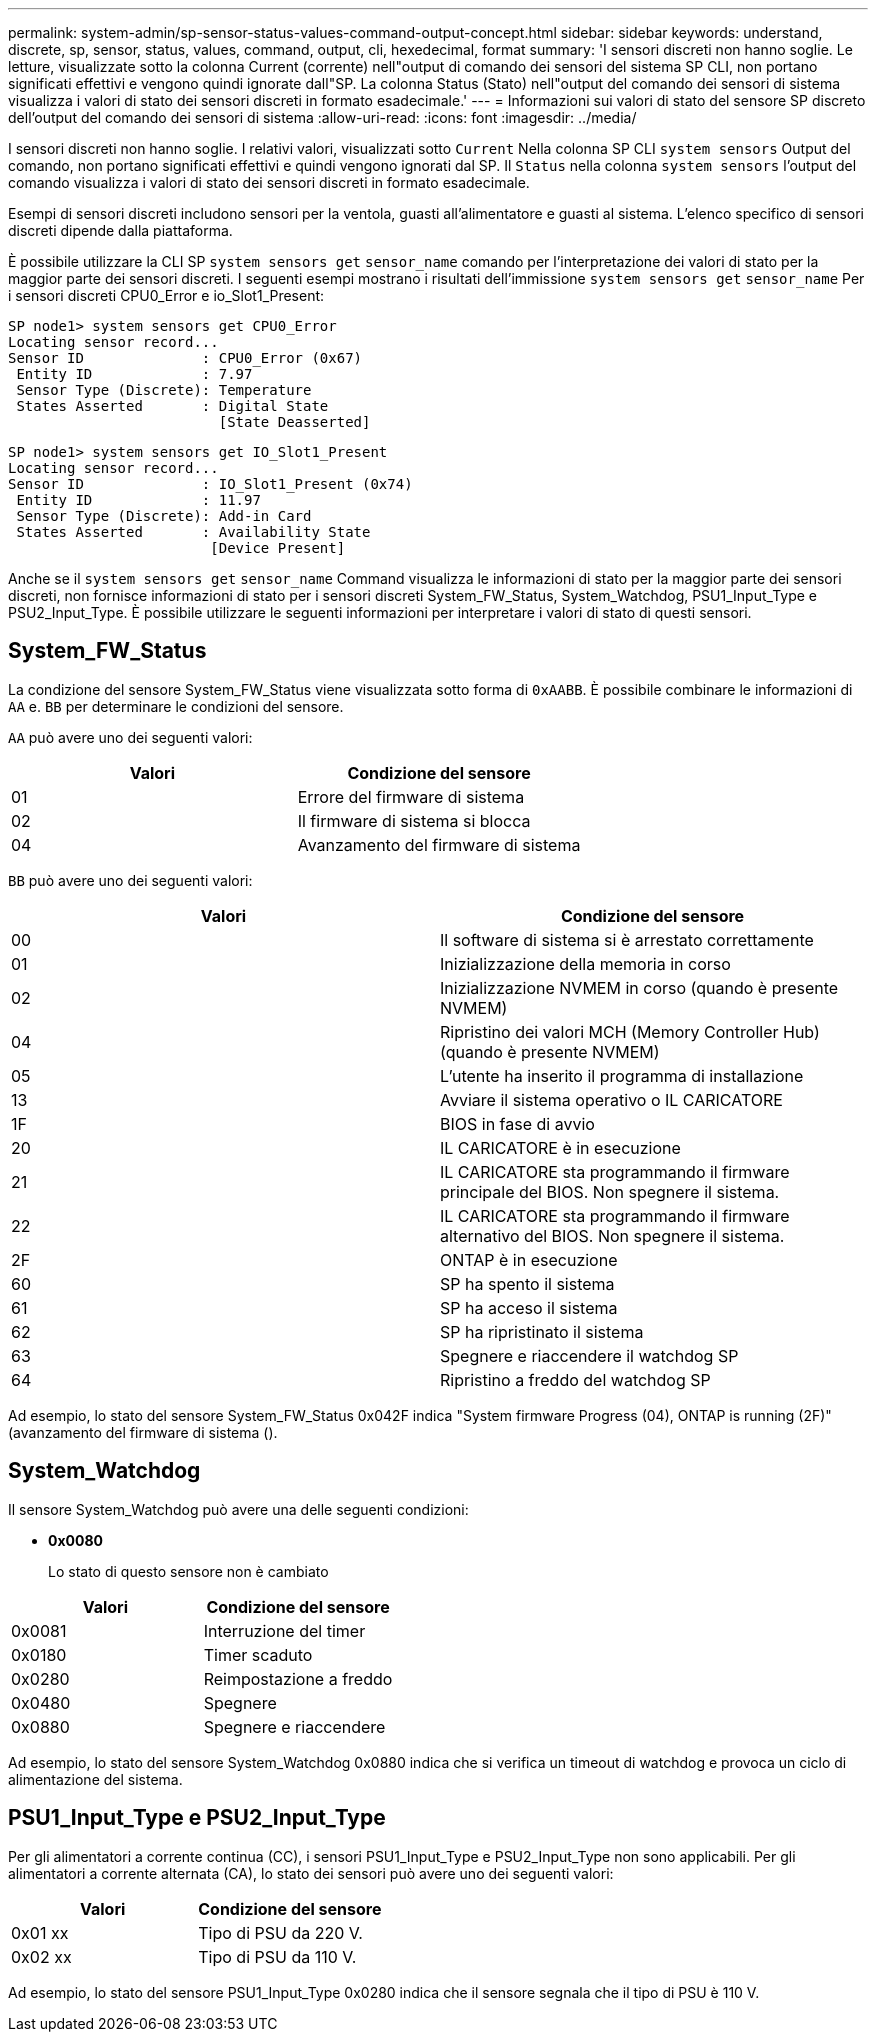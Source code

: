 ---
permalink: system-admin/sp-sensor-status-values-command-output-concept.html 
sidebar: sidebar 
keywords: understand, discrete, sp, sensor, status, values, command, output, cli, hexedecimal, format 
summary: 'I sensori discreti non hanno soglie. Le letture, visualizzate sotto la colonna Current (corrente) nell"output di comando dei sensori del sistema SP CLI, non portano significati effettivi e vengono quindi ignorate dall"SP. La colonna Status (Stato) nell"output del comando dei sensori di sistema visualizza i valori di stato dei sensori discreti in formato esadecimale.' 
---
= Informazioni sui valori di stato del sensore SP discreto dell'output del comando dei sensori di sistema
:allow-uri-read: 
:icons: font
:imagesdir: ../media/


[role="lead"]
I sensori discreti non hanno soglie. I relativi valori, visualizzati sotto `Current` Nella colonna SP CLI `system sensors` Output del comando, non portano significati effettivi e quindi vengono ignorati dal SP. Il `Status` nella colonna `system sensors` l'output del comando visualizza i valori di stato dei sensori discreti in formato esadecimale.

Esempi di sensori discreti includono sensori per la ventola, guasti all'alimentatore e guasti al sistema. L'elenco specifico di sensori discreti dipende dalla piattaforma.

È possibile utilizzare la CLI SP `system sensors get` `sensor_name` comando per l'interpretazione dei valori di stato per la maggior parte dei sensori discreti. I seguenti esempi mostrano i risultati dell'immissione `system sensors get` `sensor_name` Per i sensori discreti CPU0_Error e io_Slot1_Present:

[listing]
----
SP node1> system sensors get CPU0_Error
Locating sensor record...
Sensor ID              : CPU0_Error (0x67)
 Entity ID             : 7.97
 Sensor Type (Discrete): Temperature
 States Asserted       : Digital State
                         [State Deasserted]
----
[listing]
----
SP node1> system sensors get IO_Slot1_Present
Locating sensor record...
Sensor ID              : IO_Slot1_Present (0x74)
 Entity ID             : 11.97
 Sensor Type (Discrete): Add-in Card
 States Asserted       : Availability State
                        [Device Present]
----
Anche se il `system sensors get` `sensor_name` Command visualizza le informazioni di stato per la maggior parte dei sensori discreti, non fornisce informazioni di stato per i sensori discreti System_FW_Status, System_Watchdog, PSU1_Input_Type e PSU2_Input_Type. È possibile utilizzare le seguenti informazioni per interpretare i valori di stato di questi sensori.



== System_FW_Status

La condizione del sensore System_FW_Status viene visualizzata sotto forma di `0xAABB`. È possibile combinare le informazioni di `AA` e. `BB` per determinare le condizioni del sensore.

`AA` può avere uno dei seguenti valori:

|===
| Valori | Condizione del sensore 


 a| 
01
 a| 
Errore del firmware di sistema



 a| 
02
 a| 
Il firmware di sistema si blocca



 a| 
04
 a| 
Avanzamento del firmware di sistema

|===
`BB` può avere uno dei seguenti valori:

|===
| Valori | Condizione del sensore 


 a| 
00
 a| 
Il software di sistema si è arrestato correttamente



 a| 
01
 a| 
Inizializzazione della memoria in corso



 a| 
02
 a| 
Inizializzazione NVMEM in corso (quando è presente NVMEM)



 a| 
04
 a| 
Ripristino dei valori MCH (Memory Controller Hub) (quando è presente NVMEM)



 a| 
05
 a| 
L'utente ha inserito il programma di installazione



 a| 
13
 a| 
Avviare il sistema operativo o IL CARICATORE



 a| 
1F
 a| 
BIOS in fase di avvio



 a| 
20
 a| 
IL CARICATORE è in esecuzione



 a| 
21
 a| 
IL CARICATORE sta programmando il firmware principale del BIOS. Non spegnere il sistema.



 a| 
22
 a| 
IL CARICATORE sta programmando il firmware alternativo del BIOS. Non spegnere il sistema.



 a| 
2F
 a| 
ONTAP è in esecuzione



 a| 
60
 a| 
SP ha spento il sistema



 a| 
61
 a| 
SP ha acceso il sistema



 a| 
62
 a| 
SP ha ripristinato il sistema



 a| 
63
 a| 
Spegnere e riaccendere il watchdog SP



 a| 
64
 a| 
Ripristino a freddo del watchdog SP

|===
Ad esempio, lo stato del sensore System_FW_Status 0x042F indica "System firmware Progress (04), ONTAP is running (2F)" (avanzamento del firmware di sistema ().



== System_Watchdog

Il sensore System_Watchdog può avere una delle seguenti condizioni:

* *0x0080*
+
Lo stato di questo sensore non è cambiato



|===
| Valori | Condizione del sensore 


 a| 
0x0081
 a| 
Interruzione del timer



 a| 
0x0180
 a| 
Timer scaduto



 a| 
0x0280
 a| 
Reimpostazione a freddo



 a| 
0x0480
 a| 
Spegnere



 a| 
0x0880
 a| 
Spegnere e riaccendere

|===
Ad esempio, lo stato del sensore System_Watchdog 0x0880 indica che si verifica un timeout di watchdog e provoca un ciclo di alimentazione del sistema.



== PSU1_Input_Type e PSU2_Input_Type

Per gli alimentatori a corrente continua (CC), i sensori PSU1_Input_Type e PSU2_Input_Type non sono applicabili. Per gli alimentatori a corrente alternata (CA), lo stato dei sensori può avere uno dei seguenti valori:

|===
| Valori | Condizione del sensore 


 a| 
0x01 xx
 a| 
Tipo di PSU da 220 V.



 a| 
0x02 xx
 a| 
Tipo di PSU da 110 V.

|===
Ad esempio, lo stato del sensore PSU1_Input_Type 0x0280 indica che il sensore segnala che il tipo di PSU è 110 V.
